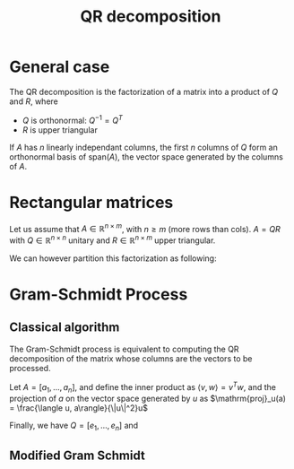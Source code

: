 :PROPERTIES:
:ID:       ba103e30-a7e4-4332-b9c0-b3b07a16eb40
:ROAM_ALIASES: "Gram-Schmidt process"
:END:
#+title: QR decomposition
#+filetags: :LinearAlgebra:MatrixFactorization:
#+startup: latexpreview

* General case

The QR decomposition is the factorization of a matrix into a product of $Q$ and $R$, where
 - $Q$ is orthonormal: $Q^{-1} = Q^T$
 - $R$ is upper triangular

If $A$ has $n$ linearly independant columns, the first $n$ columns of
$Q$ form an orthonormal basis of $\mathrm{span}(A)$, the vector space
generated by the columns of $A$.

* Rectangular matrices
  Let us assume that $A\in\mathbb{R}^{n \times m}$, with $n \geq m$
  (more rows than cols). $A=QR$ with $Q \in \mathbb{R}^{n\times n}$
  unitary and $R\in\mathbb{R}^{n \times m}$ upper triangular.

  We can however partition this factorization as following:

  \begin{equation}
    A = QR = Q \begin{bmatrix} R_1 \\ 0 \end{bmatrix} = \begin{bmatrix} Q_1 & Q_2 \end{bmatrix} \begin{bmatrix} R_1 \\ 0 \end{bmatrix} = Q_1R_1
  \end{equation}

* Gram-Schmidt Process

** Classical algorithm
   The Gram-Schmidt process is equivalent to computing the QR
   decomposition of the matrix whose columns are the vectors to be
   processed.

   Let $A = [a_1,\dots, a_n]$, and define the inner product as $\langle
   v, w \rangle = v^Tw$, and the projection of $a$ on the vector space generated by $u$ as
   $\mathrm{proj}_u(a) = \frac{\langle u, a\rangle}{\|u\|^2}u$
   \begin{align}
     u_1 = a_1 \quad & \quad e_1 = u_1 / \|u_1\| \\
     u_2 = a_2 - \mathrm{proj}_{u_1}(a_2)  \quad & \quad e_2 = u_2 / \|u_2\| \\
 \dots \\
     u_k = a_k - \sum_{j=1}^{k-1} \mathrm{proj}_{u_j}(a_k) \quad & \quad e_k = u_k / \|u_k\|
   \end{align}


   Finally, we have $Q = [e_1, \dots, e_n]$ and
   \begin{equation}
   R = \begin{bmatrix}\langle e_1, a_1 \rangle & \langle e_1, a_2 \rangle & \dots & \langle e_1, a_n \rangle\\
 0 &  \langle e_2, a_2 \rangle & \dots &\langle e_2, a_n \rangle \\
 \vdots
 & & &\langle e_n, a_n\rangle
   \end{bmatrix}
   \end{equation}

   
** Modified Gram Schmidt

